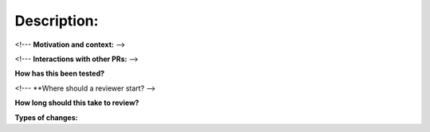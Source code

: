 ************
Description:
************

<!--- **Motivation and context:** -->

<!--- **Interactions with other PRs:** -->

**How has this been tested?** 

<!--- **Where should a reviewer start? -->

**How long should this take to review?**

**Types of changes:**
